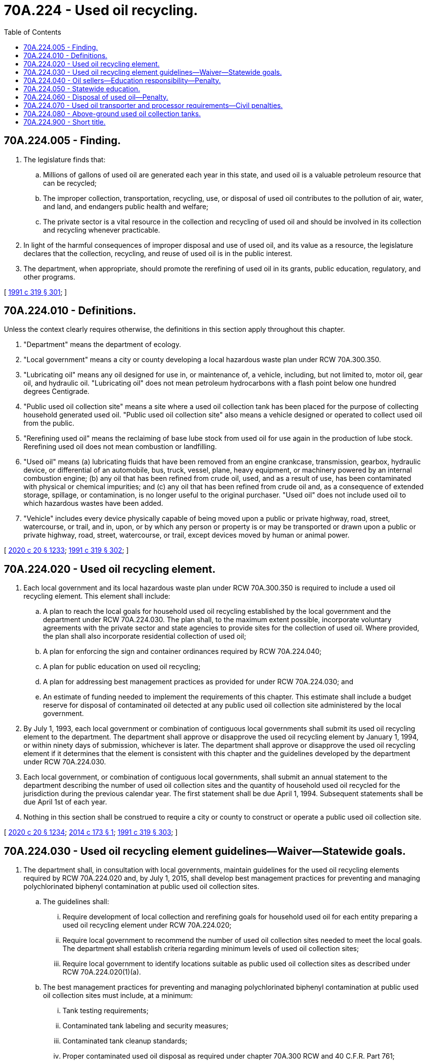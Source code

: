 = 70A.224 - Used oil recycling.
:toc:

== 70A.224.005 - Finding.
. The legislature finds that:

.. Millions of gallons of used oil are generated each year in this state, and used oil is a valuable petroleum resource that can be recycled;

.. The improper collection, transportation, recycling, use, or disposal of used oil contributes to the pollution of air, water, and land, and endangers public health and welfare;

.. The private sector is a vital resource in the collection and recycling of used oil and should be involved in its collection and recycling whenever practicable.

. In light of the harmful consequences of improper disposal and use of used oil, and its value as a resource, the legislature declares that the collection, recycling, and reuse of used oil is in the public interest.

. The department, when appropriate, should promote the rerefining of used oil in its grants, public education, regulatory, and other programs.

[ http://lawfilesext.leg.wa.gov/biennium/1991-92/Pdf/Bills/Session%20Laws/Senate/5591-S2.SL.pdf?cite=1991%20c%20319%20§%20301[1991 c 319 § 301]; ]

== 70A.224.010 - Definitions.
Unless the context clearly requires otherwise, the definitions in this section apply throughout this chapter.

. "Department" means the department of ecology.

. "Local government" means a city or county developing a local hazardous waste plan under RCW 70A.300.350.

. "Lubricating oil" means any oil designed for use in, or maintenance of, a vehicle, including, but not limited to, motor oil, gear oil, and hydraulic oil. "Lubricating oil" does not mean petroleum hydrocarbons with a flash point below one hundred degrees Centigrade.

. "Public used oil collection site" means a site where a used oil collection tank has been placed for the purpose of collecting household generated used oil. "Public used oil collection site" also means a vehicle designed or operated to collect used oil from the public.

. "Rerefining used oil" means the reclaiming of base lube stock from used oil for use again in the production of lube stock. Rerefining used oil does not mean combustion or landfilling.

. "Used oil" means (a) lubricating fluids that have been removed from an engine crankcase, transmission, gearbox, hydraulic device, or differential of an automobile, bus, truck, vessel, plane, heavy equipment, or machinery powered by an internal combustion engine; (b) any oil that has been refined from crude oil, used, and as a result of use, has been contaminated with physical or chemical impurities; and (c) any oil that has been refined from crude oil and, as a consequence of extended storage, spillage, or contamination, is no longer useful to the original purchaser. "Used oil" does not include used oil to which hazardous wastes have been added.

. "Vehicle" includes every device physically capable of being moved upon a public or private highway, road, street, watercourse, or trail, and in, upon, or by which any person or property is or may be transported or drawn upon a public or private highway, road, street, watercourse, or trail, except devices moved by human or animal power.

[ http://lawfilesext.leg.wa.gov/biennium/2019-20/Pdf/Bills/Session%20Laws/House/2246-S.SL.pdf?cite=2020%20c%2020%20§%201233[2020 c 20 § 1233]; http://lawfilesext.leg.wa.gov/biennium/1991-92/Pdf/Bills/Session%20Laws/Senate/5591-S2.SL.pdf?cite=1991%20c%20319%20§%20302[1991 c 319 § 302]; ]

== 70A.224.020 - Used oil recycling element.
. Each local government and its local hazardous waste plan under RCW 70A.300.350 is required to include a used oil recycling element. This element shall include:

.. A plan to reach the local goals for household used oil recycling established by the local government and the department under RCW 70A.224.030. The plan shall, to the maximum extent possible, incorporate voluntary agreements with the private sector and state agencies to provide sites for the collection of used oil. Where provided, the plan shall also incorporate residential collection of used oil;

.. A plan for enforcing the sign and container ordinances required by RCW 70A.224.040;

.. A plan for public education on used oil recycling;

.. A plan for addressing best management practices as provided for under RCW 70A.224.030; and

.. An estimate of funding needed to implement the requirements of this chapter. This estimate shall include a budget reserve for disposal of contaminated oil detected at any public used oil collection site administered by the local government.

. By July 1, 1993, each local government or combination of contiguous local governments shall submit its used oil recycling element to the department. The department shall approve or disapprove the used oil recycling element by January 1, 1994, or within ninety days of submission, whichever is later. The department shall approve or disapprove the used oil recycling element if it determines that the element is consistent with this chapter and the guidelines developed by the department under RCW 70A.224.030.

. Each local government, or combination of contiguous local governments, shall submit an annual statement to the department describing the number of used oil collection sites and the quantity of household used oil recycled for the jurisdiction during the previous calendar year. The first statement shall be due April 1, 1994. Subsequent statements shall be due April 1st of each year.

. Nothing in this section shall be construed to require a city or county to construct or operate a public used oil collection site.

[ http://lawfilesext.leg.wa.gov/biennium/2019-20/Pdf/Bills/Session%20Laws/House/2246-S.SL.pdf?cite=2020%20c%2020%20§%201234[2020 c 20 § 1234]; http://lawfilesext.leg.wa.gov/biennium/2013-14/Pdf/Bills/Session%20Laws/Senate/6501.SL.pdf?cite=2014%20c%20173%20§%201[2014 c 173 § 1]; http://lawfilesext.leg.wa.gov/biennium/1991-92/Pdf/Bills/Session%20Laws/Senate/5591-S2.SL.pdf?cite=1991%20c%20319%20§%20303[1991 c 319 § 303]; ]

== 70A.224.030 - Used oil recycling element guidelines—Waiver—Statewide goals.
. The department shall, in consultation with local governments, maintain guidelines for the used oil recycling elements required by RCW 70A.224.020 and, by July 1, 2015, shall develop best management practices for preventing and managing polychlorinated biphenyl contamination at public used oil collection sites.

.. The guidelines shall:

... Require development of local collection and rerefining goals for household used oil for each entity preparing a used oil recycling element under RCW 70A.224.020;

... Require local government to recommend the number of used oil collection sites needed to meet the local goals. The department shall establish criteria regarding minimum levels of used oil collection sites;

... Require local government to identify locations suitable as public used oil collection sites as described under RCW 70A.224.020(1)(a).

.. The best management practices for preventing and managing polychlorinated biphenyl contamination at public used oil collection sites must include, at a minimum:

... Tank testing requirements;

... Contaminated tank labeling and security measures;

... Contaminated tank cleanup standards;

... Proper contaminated used oil disposal as required under chapter 70A.300 RCW and 40 C.F.R. Part 761;

.. Spill control measures; and

.. Model contract language for contracts with used oil collection vendors.

. The department may waive all or part of the specific requirements of RCW 70A.224.020 if a local government demonstrates to the satisfaction of the department that the objectives of this chapter have been met.

. The department may prepare and implement a used oil recycling plan for any local government failing to complete the used oil recycling element of the plan.

. The department shall develop statewide collection and rerefining goals for household used oil for each calendar year beginning with calendar year 1994. Goals shall be based on the estimated statewide collection and rerefining rate for calendar year 1993, and shall increase each year until calendar year 1996, when the rate shall be eighty percent.

. By July 1, 2015, the department shall update the guidelines establishing statewide equipment and operating standards for public used oil collection sites. The updated guidelines must include the best management practices for prevention and management of contaminated used oil developed pursuant to subsection (1) of this section and a process for how to petition the legislature for relief of extraordinary costs incurred with the management and disposal of contaminated used oil. In addition, the standards shall:

.. Allow the use of used oil collection igloos and other types of portable used oil collection tanks;

.. Prohibit the disposal of nonhousehold-generated used oil;

.. Limit the amount of used oil deposited to five gallons per household per day;

.. Ensure adequate protection against leaks and spills; and

.. Include other requirements deemed appropriate by the department.

[ http://lawfilesext.leg.wa.gov/biennium/2019-20/Pdf/Bills/Session%20Laws/House/2246-S.SL.pdf?cite=2020%20c%2020%20§%201235[2020 c 20 § 1235]; http://lawfilesext.leg.wa.gov/biennium/2013-14/Pdf/Bills/Session%20Laws/Senate/6501.SL.pdf?cite=2014%20c%20173%20§%202[2014 c 173 § 2]; http://lawfilesext.leg.wa.gov/biennium/1991-92/Pdf/Bills/Session%20Laws/Senate/5591-S2.SL.pdf?cite=1991%20c%20319%20§%20304[1991 c 319 § 304]; ]

== 70A.224.040 - Oil sellers—Education responsibility—Penalty.
. A person annually selling one thousand or more gallons of lubricating oil to ultimate consumers for use or installation off the premises, or five hundred or more vehicle oil filters to ultimate consumers for use or installation off the premises within a city or county having an approved used oil recycling element, shall:

.. Post and maintain at or near the point of sale, durable and legible signs informing the public of the importance of used oil recycling and how and where used oil may be properly recycled; and

.. Provide for sale at or near the display location of the lubricating oil or vehicle oil filters, household used oil recycling containers. The department shall design and print the signs required by this section, and shall make them available to local governments and retail outlets.

. A person, who, after notice, violates this section is guilty of a misdemeanor and on conviction is subject to a fine not to exceed one thousand dollars.

. The department is responsible for notifying retailers subject to this section.

. A city or county may adopt household used oil recycling container standards in order to ensure compatibility with local recycling programs.

. Each local government preparing a used oil recycling element of a local hazardous waste plan pursuant to RCW 70A.224.020 shall adopt ordinances within its jurisdiction to enforce subsections (1) and (4) of this section.

[ http://lawfilesext.leg.wa.gov/biennium/2019-20/Pdf/Bills/Session%20Laws/House/2246-S.SL.pdf?cite=2020%20c%2020%20§%201236[2020 c 20 § 1236]; http://lawfilesext.leg.wa.gov/biennium/1991-92/Pdf/Bills/Session%20Laws/Senate/5591-S2.SL.pdf?cite=1991%20c%20319%20§%20305[1991 c 319 § 305]; ]

== 70A.224.050 - Statewide education.
The department shall conduct a public education program to inform the public of the needs for and benefits of collecting and recycling used oil in order to conserve resources and protect the environment. As part of this program, the department shall:

. Establish and maintain a statewide list of public used oil collection sites, and a list of all persons coordinating local government used oil programs;

. Establish a statewide media campaign describing used oil recycling;

. Assist local governments in providing public education and awareness programs concerning used oil by providing technical assistance and education materials; and

. Encourage the establishment of voluntary used oil collection and recycling programs, including public-private partnerships, and provide technical assistance to persons organizing such programs.

[ http://lawfilesext.leg.wa.gov/biennium/1991-92/Pdf/Bills/Session%20Laws/Senate/5591-S2.SL.pdf?cite=1991%20c%20319%20§%20306[1991 c 319 § 306]; ]

== 70A.224.060 - Disposal of used oil—Penalty.
. Effective January 1, 1992, the use of used oil for dust suppression or weed abatement is prohibited.

. Effective July 1, 1992, no person may sell or distribute absorbent-based kits, intended for home use, as a means for collecting, recycling, or disposing of used oil.

. Effective January 1, 1994, no person may knowingly dispose of used oil except by delivery to a person collecting used oil for recycling, treatment, or disposal, subject to the provisions of this chapter and chapter 70A.300 RCW.

. Effective January 1, 1994, no owner or operator of a solid waste landfill may knowingly accept used oil for disposal in the landfill.

. A person who violates this section is guilty of a misdemeanor.

[ http://lawfilesext.leg.wa.gov/biennium/2019-20/Pdf/Bills/Session%20Laws/House/2246-S.SL.pdf?cite=2020%20c%2020%20§%201237[2020 c 20 § 1237]; http://lawfilesext.leg.wa.gov/biennium/1991-92/Pdf/Bills/Session%20Laws/Senate/5591-S2.SL.pdf?cite=1991%20c%20319%20§%20307[1991 c 319 § 307]; ]

== 70A.224.070 - Used oil transporter and processor requirements—Civil penalties.
. By January 1, 1993, the department shall adopt rules requiring any transporter of used oil to comply with minimum notification, invoicing, recordkeeping, and reporting requirements. For the purpose of this section, a transporter means a person engaged in the off-site transportation of used oil in quantities greater than twenty-five gallons per day.

. By January 1, 1993, the department shall adopt minimum standards for used oil that is blended into fuels. Standards shall, at a minimum, establish testing and recordkeeping requirements. Unless otherwise exempted, a processor is any person involved in the marketing, blending, mixing, or processing of used oil to produce fuel to be burned for energy recovery.

. Any person who knowingly transports used oil without meeting the requirements of this section shall be subject to civil penalties under chapter 70A.300 RCW.

. Rules developed under this section shall not require a manifest from individual residences served by a waste oil curbside collection program.

[ http://lawfilesext.leg.wa.gov/biennium/2019-20/Pdf/Bills/Session%20Laws/House/2246-S.SL.pdf?cite=2020%20c%2020%20§%201238[2020 c 20 § 1238]; http://lawfilesext.leg.wa.gov/biennium/1991-92/Pdf/Bills/Session%20Laws/Senate/5591-S2.SL.pdf?cite=1991%20c%20319%20§%20308[1991 c 319 § 308]; ]

== 70A.224.080 - Above-ground used oil collection tanks.
By January 1, 1987, the state fire protection board, in cooperation with the department of ecology, shall develop a statewide standard for the placement of above-ground tanks to collect used oil from private individuals for recycling purposes.

[ http://leg.wa.gov/CodeReviser/documents/sessionlaw/1986c37.pdf?cite=1986%20c%2037%20§%201[1986 c 37 § 1]; ]

== 70A.224.900 - Short title.
This chapter shall be known and may be cited as the used oil recycling act.

[ http://lawfilesext.leg.wa.gov/biennium/1991-92/Pdf/Bills/Session%20Laws/Senate/5591-S2.SL.pdf?cite=1991%20c%20319%20§%20310[1991 c 319 § 310]; ]

